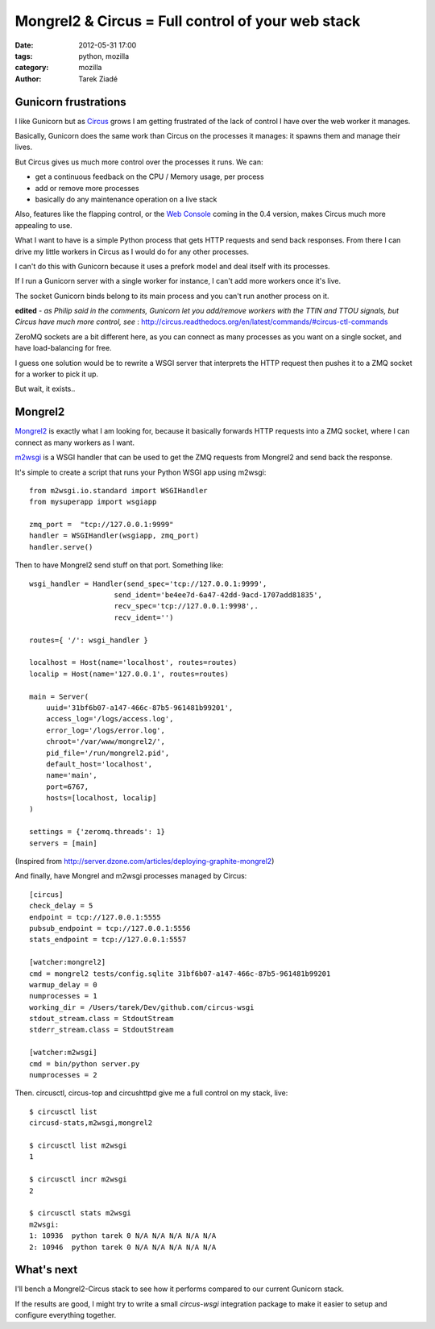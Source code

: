 Mongrel2 & Circus = Full control of your web stack
##################################################

:date: 2012-05-31 17:00
:tags: python, mozilla
:category: mozilla
:author: Tarek Ziadé

.. image:: https://upload.wikimedia.org/wikipedia/en/0/0b/Mongrel_2_logo.png

.. role:: strike
    :class: strike

Gunicorn frustrations
=====================

I like Gunicorn but as `Circus <http://circus.readthedocs.org/en/latest/index.html>`_  grows
I am getting frustrated of the lack of control I have over the web worker it manages.

Basically, Gunicorn does the same work than Circus on the processes it manages: it
spawns them and manage their lives.

But Circus gives us much more control over the processes
it runs. We can:

- get a continuous feedback on the CPU / Memory usage, per process
- :strike:`add or remove more processes`
- basically do any maintenance operation on a live stack

Also, features like the flapping control, or the `Web Console <http://circus.readthedocs.org/en/latest/circushttpd/>`_
coming in the 0.4 version, makes Circus much more appealing to use.

What I want to have is a simple Python process that gets HTTP requests
and send back responses. From there I can drive my little workers in Circus
as I would do for any other processes.

I can't do this with Gunicorn because it uses a prefork model and deal itself with
its processes.

:strike:`If I run a Gunicorn server with a single worker for instance, I can't add
more workers once it's live.`

:strike:`The socket Gunicorn binds belong to its main process and you can't run another process on it.`

**edited** - *as Philip said in the comments, Gunicorn let you add/remove workers
with the TTIN and TTOU signals, but Circus have much more control, see* :
http://circus.readthedocs.org/en/latest/commands/#circus-ctl-commands

ZeroMQ sockets are a bit different here, as you can connect as many processes as
you want on a single socket, and have load-balancing for free.

I guess one solution would be to rewrite a WSGI server that interprets the HTTP
request then pushes it to a ZMQ socket for a worker to pick it up.

But wait, it exists..


Mongrel2
========

`Mongrel2 <http://mongrel2.org/>`_ is exactly what I am looking for, because it
basically forwards HTTP requests into a ZMQ socket, where I can connect as
many workers as I want.

`m2wsgi <https://github.com/rfk/m2wsgi>`_ is a WSGI handler that can be used
to get the ZMQ requests from Mongrel2 and send back the response.

It's simple to create a script that runs your Python WSGI app using m2wsgi::

    from m2wsgi.io.standard import WSGIHandler
    from mysuperapp import wsgiapp

    zmq_port =  "tcp://127.0.0.1:9999"
    handler = WSGIHandler(wsgiapp, zmq_port)
    handler.serve()

Then to have Mongrel2 send stuff on that port. Something like::

    wsgi_handler = Handler(send_spec='tcp://127.0.0.1:9999',
                        send_ident='be4ee7d-6a47-42dd-9acd-1707add81835',
                        recv_spec='tcp://127.0.0.1:9998',.
                        recv_ident='')

    routes={ '/': wsgi_handler }

    localhost = Host(name='localhost', routes=routes)
    localip = Host(name='127.0.0.1', routes=routes)

    main = Server(
        uuid='31bf6b07-a147-466c-87b5-961481b99201',
        access_log='/logs/access.log',
        error_log='/logs/error.log',
        chroot='/var/www/mongrel2/',
        pid_file='/run/mongrel2.pid',
        default_host='localhost',
        name='main',
        port=6767,
        hosts=[localhost, localip]
    )

    settings = {'zeromq.threads': 1}
    servers = [main]


(Inspired from http://server.dzone.com/articles/deploying-graphite-mongrel2)


And finally, have Mongrel and m2wsgi processes managed by Circus::

    [circus]
    check_delay = 5
    endpoint = tcp://127.0.0.1:5555
    pubsub_endpoint = tcp://127.0.0.1:5556
    stats_endpoint = tcp://127.0.0.1:5557

    [watcher:mongrel2]
    cmd = mongrel2 tests/config.sqlite 31bf6b07-a147-466c-87b5-961481b99201
    warmup_delay = 0
    numprocesses = 1
    working_dir = /Users/tarek/Dev/github.com/circus-wsgi
    stdout_stream.class = StdoutStream
    stderr_stream.class = StdoutStream

    [watcher:m2wsgi]
    cmd = bin/python server.py
    numprocesses = 2


Then. circusctl, circus-top and circushttpd give me a full control on my stack,
live::

    $ circusctl list
    circusd-stats,m2wsgi,mongrel2

    $ circusctl list m2wsgi
    1

    $ circusctl incr m2wsgi
    2

    $ circusctl stats m2wsgi
    m2wsgi:
    1: 10936  python tarek 0 N/A N/A N/A N/A N/A
    2: 10946  python tarek 0 N/A N/A N/A N/A N/A


What's next
===========

I'll bench a Mongrel2-Circus stack to see how it performs compared to our current
Gunicorn stack.

If the results are good, I might try to write a small *circus-wsgi* integration
package to make it easier to setup and configure everything together.

